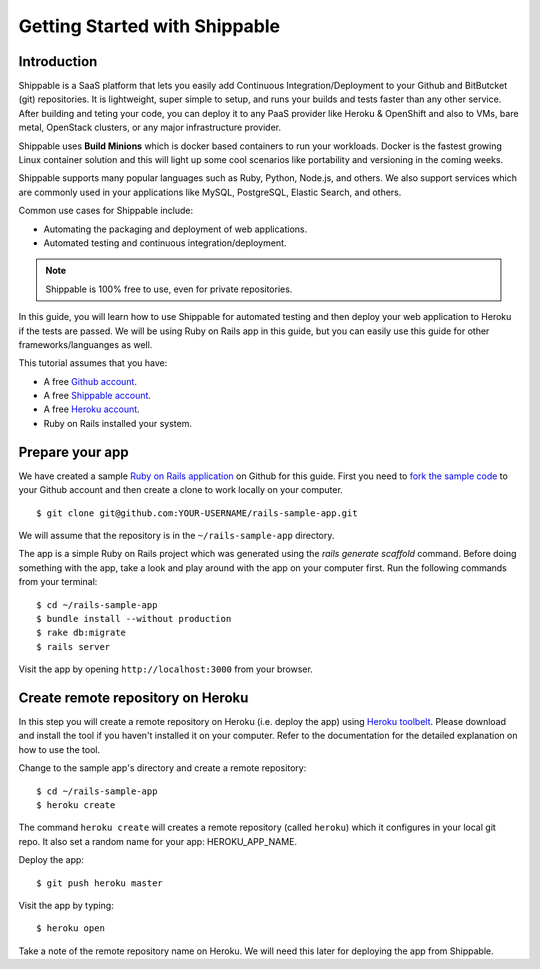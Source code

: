Getting Started with Shippable
==============================

Introduction
------------

Shippable is a SaaS platform that lets you easily add Continuous Integration/Deployment to your Github and BitButcket (git) repositories. It is lightweight, super simple to setup, and runs your builds and tests faster than any other service. After building and teting your code, you can deploy it to any PaaS provider like Heroku & OpenShift and also to VMs, bare metal, OpenStack clusters, or any major infrastructure provider.

Shippable uses **Build Minions** which is docker based containers to run your workloads. Docker is the fastest growing Linux container solution and this will light up some cool scenarios like portability and versioning in the coming weeks.

Shippable supports many popular languages such as Ruby, Python, Node.js, and others. We also support services which are commonly used in your applications like MySQL, PostgreSQL, Elastic Search, and others.

Common use cases for Shippable include:

- Automating the packaging and deployment of web applications.
- Automated testing and continuous integration/deployment.

.. note:: Shippable is 100% free to use, even for private repositories.

In this guide, you will learn how to use Shippable for automated testing and then deploy your web application to Heroku if the tests are passed. We will be using Ruby on Rails app in this guide, but you can easily use this guide for other frameworks/languanges as well.

This tutorial assumes that you have:

- A free `Github account <https:/github.com>`_.
- A free `Shippable account <http://www.shippable.com>`_.
- A free `Heroku account <https://signup.heroku.com/signup/dc>`_.
- Ruby on Rails installed your system.

Prepare your app
----------------

We have created a sample `Ruby on Rails application <https://github.com/bsdnoobz/rails-sample-app>`_ on Github for this guide. First you need to `fork the sample code <https://help.github.com/articles/fork-a-repo/>`_ to your Github account and then create a clone to work locally on your computer.

::

    $ git clone git@github.com:YOUR-USERNAME/rails-sample-app.git

We will assume that the repository is in the ``~/rails-sample-app`` directory.

The app is a simple Ruby on Rails project which was generated using the `rails generate scaffold` command. Before doing something with the app, take a look and play around with the app on your computer first. Run the following commands from your terminal:

::

    $ cd ~/rails-sample-app
    $ bundle install --without production
    $ rake db:migrate
    $ rails server

Visit the app by opening ``http://localhost:3000`` from your browser.

Create remote repository on Heroku
----------------------------------

In this step you will create a remote repository on Heroku (i.e. deploy the app) using `Heroku toolbelt <https://toolbelt.heroku.com/>`_. Please download and install the tool if you haven't installed it on your computer. Refer to the documentation for the detailed explanation on how to use the tool.

Change to the sample app's directory and create a remote repository::

    $ cd ~/rails-sample-app
    $ heroku create

The command ``heroku create`` will creates a remote repository (called ``heroku``) which it configures in your local git repo. It also set a random name for your app: HEROKU_APP_NAME.

Deploy the app::

    $ git push heroku master

Visit the app by typing::

    $ heroku open

Take a note of the remote repository name on Heroku. We will need this later for deploying the app from Shippable.
